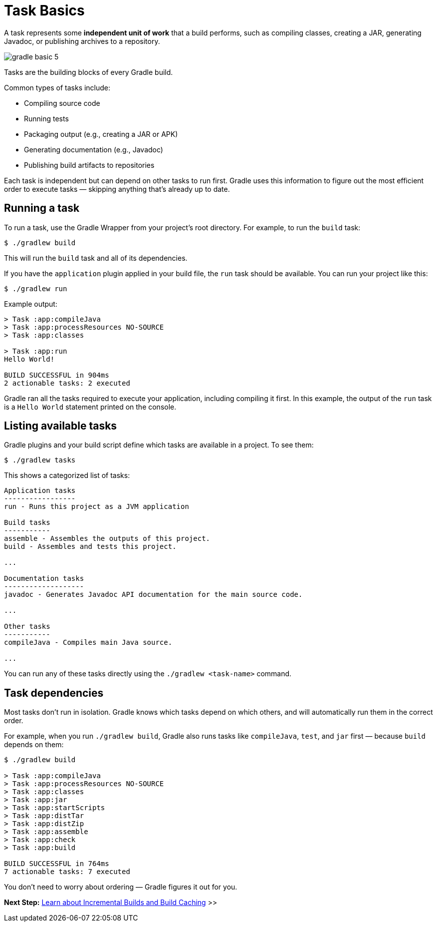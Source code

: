 // Copyright (C) 2024 Gradle, Inc.
//
// Licensed under the Creative Commons Attribution-Noncommercial-ShareAlike 4.0 International License.;
// you may not use this file except in compliance with the License.
// You may obtain a copy of the License at
//
//      https://creativecommons.org/licenses/by-nc-sa/4.0/
//
// Unless required by applicable law or agreed to in writing, software
// distributed under the License is distributed on an "AS IS" BASIS,
// WITHOUT WARRANTIES OR CONDITIONS OF ANY KIND, either express or implied.
// See the License for the specific language governing permissions and
// limitations under the License.

[[task_basics]]
= Task Basics

A task represents some *independent unit of work* that a build performs, such as compiling classes, creating a JAR, generating Javadoc, or publishing archives to a repository.

image::gradle-basic-5.png[]

Tasks are the building blocks of every Gradle build.

Common types of tasks include:

* Compiling source code
* Running tests
* Packaging output (e.g., creating a JAR or APK)
* Generating documentation (e.g., Javadoc)
* Publishing build artifacts to repositories

Each task is independent but can depend on other tasks to run first. Gradle uses this information to figure out the most efficient order to execute tasks — skipping anything that’s already up to date.

== Running a task

To run a task, use the Gradle Wrapper from your project’s root directory.
For example, to run the `build` task:

[source,text]
----
$ ./gradlew build
----

This will run the `build` task and all of its dependencies.

If you have the `application` plugin applied in your build file, the `run` task should be available.
You can run your project like this:

[source,text]
----
$ ./gradlew run
----

Example output:

[source,text]
----

> Task :app:compileJava
> Task :app:processResources NO-SOURCE
> Task :app:classes

> Task :app:run
Hello World!

BUILD SUCCESSFUL in 904ms
2 actionable tasks: 2 executed
----

Gradle ran all the tasks required to execute your application, including compiling it first.
In this example, the output of the `run` task is a `Hello World` statement printed on the console.

== Listing available tasks

Gradle plugins and your build script define which tasks are available in a project.
To see them:

[source,text]
----
$ ./gradlew tasks
----

This shows a categorized list of tasks:

[source,text]
----
Application tasks
-----------------
run - Runs this project as a JVM application

Build tasks
-----------
assemble - Assembles the outputs of this project.
build - Assembles and tests this project.

...

Documentation tasks
-------------------
javadoc - Generates Javadoc API documentation for the main source code.

...

Other tasks
-----------
compileJava - Compiles main Java source.

...
----

You can run any of these tasks directly using the `./gradlew <task-name>` command.

== Task dependencies

Most tasks don’t run in isolation.
Gradle knows which tasks depend on which others, and will automatically run them in the correct order.

For example, when you run `./gradlew build`, Gradle also runs tasks like `compileJava`, `test`, and `jar` first — because `build` depends on them:

[source,text]
----
$ ./gradlew build

> Task :app:compileJava
> Task :app:processResources NO-SOURCE
> Task :app:classes
> Task :app:jar
> Task :app:startScripts
> Task :app:distTar
> Task :app:distZip
> Task :app:assemble
> Task :app:check
> Task :app:build

BUILD SUCCESSFUL in 764ms
7 actionable tasks: 7 executed
----

You don't need to worry about ordering — Gradle figures it out for you.

[.text-right]
**Next Step:** <<gradle_optimizations.adoc#gradle_optimizations,Learn about Incremental Builds and Build Caching>> >>
